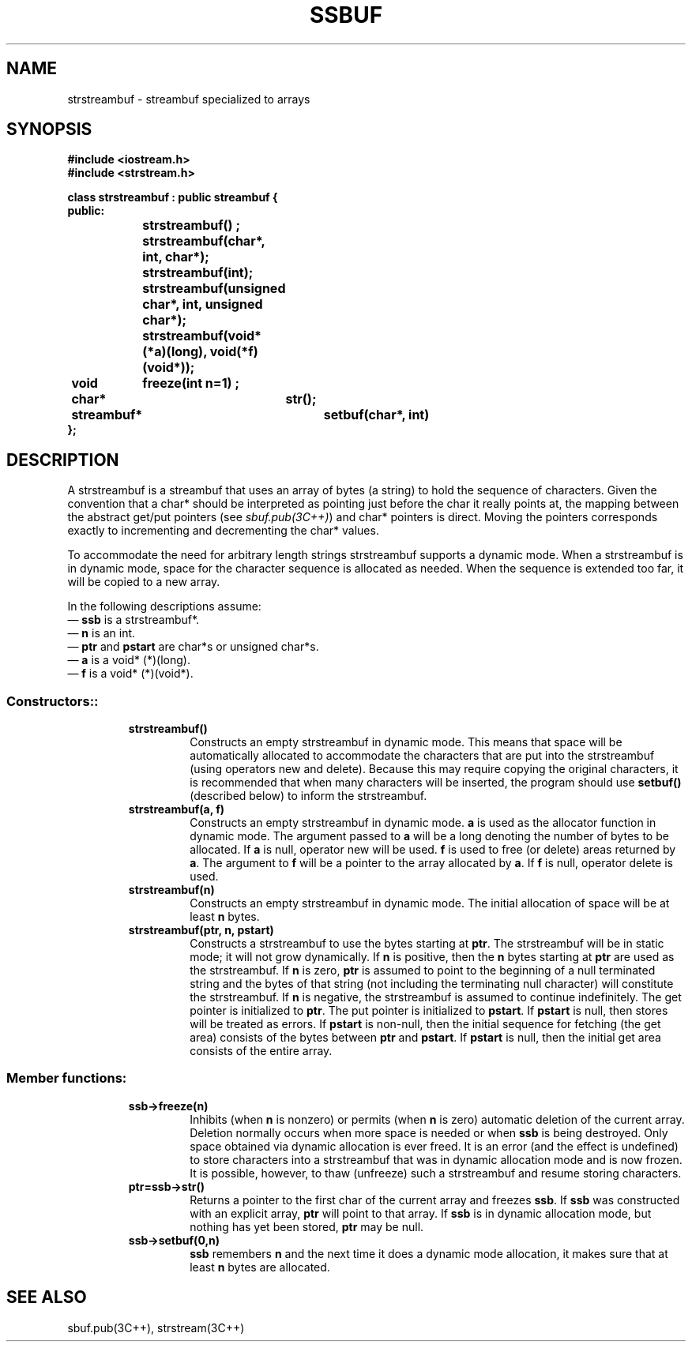.  \"ident	"@(#)cls4:man/stream/ssbuf.3	1.1"
.  \"Copyright (c) 1984 AT&T
.  \"All Rights Reserved
.  \"THIS IS UNPUBLISHED PROPRIETARY SOURCE CODE OF AT&T
.  \"The copyright notice above does not evidence any
.  \"actual or intended publication of such source code.
.TH SSBUF 3C++ "C++ Stream Library" " "
.SH NAME
strstreambuf \- streambuf specialized to arrays
.SH SYNOPSIS
.ta1i 2i 4i
.ft B
.nf
#include <iostream.h>
#include <strstream.h>

class strstreambuf : public streambuf {
public:
		strstreambuf() ;
		strstreambuf(char*, int, char*);
		strstreambuf(int);
		strstreambuf(unsigned char*, int, unsigned char*);
		strstreambuf(void* (*a)(long), void(*f)(void*));

	void	freeze(int n=1) ;
	char*	str();
	streambuf*	setbuf(char*, int)
};
.fi
.ft R
.SH DESCRIPTION
A \f(CWstrstreambuf\f1
is a \f(CWstreambuf\f1 that uses an array of bytes (a string) to hold
the sequence of characters.
Given the convention that a \f(CWchar*\f1 should be interpreted as
pointing just before the \f(CWchar\f1 it really points at, the mapping
between the abstract get/put pointers (see \f2sbuf.pub(3C++)\fP)
and \f(CWchar*\f1 pointers is direct.
Moving the pointers corresponds exactly to incrementing
and decrementing the \f(CWchar*\f1 values.
.PP
To accommodate the need for arbitrary length strings
\f(CWstrstreambuf\f1
supports a dynamic mode.
When a \f(CWstrstreambuf\f1 is in dynamic mode, space for
the character sequence is
allocated as needed.
When the sequence is extended too far, it will be copied
to a new array.
.PP
In the following descriptions assume:
.br
\(em \f3ssb\f1 is a \f(CWstrstreambuf*\f1.
.br
\(em \f3n\f1 is an \f(CWint\f1.
.br
\(em \f3ptr\f1 and \f3pstart\f1 are \f(CWchar*\f1s or \f(CWunsigned char*\f1s.
.br
\(em \f3a\f1 is a \f(CWvoid* (*)(long)\f1.
.br
\(em \f3f\f1 is a \f(CWvoid* (*)(void*)\f1.
.SS "Constructors::
.RS
.TP
\f3strstreambuf()\f1
Constructs an empty \f(CWstrstreambuf\f1 in dynamic mode.
This means that space will be automatically allocated to accommodate the
characters that are put into the \f(CWstrstreambuf\f1
(using operators \f(CWnew\f1
and \f(CWdelete\f1).
Because this may require copying the
original characters, it is recommended that when many characters
will be inserted, the program should use
\f3setbuf()\f1 (described below) to
inform the \f(CWstrstreambuf\f1.
.TP
\f3strstreambuf(a, f)\f1
Constructs an empty \f(CWstrstreambuf\f1 in dynamic mode.
\f3a\f1 is used as the allocator function in dynamic mode.
The argument passed to \f3a\fP will be a \f(CWlong\fP
denoting the number of bytes to be allocated.
If \f3a\fP is null, \f(CWoperator new\f1 will be used.
\f3f\f1 is used to free (or delete) areas returned by \f3a\f1.
The argument to \f3f\fP will be a pointer to the array allocated by \f3a\fP.
If \f3f\fP is null, \f(CWoperator delete\f1 is used.
.TP
\f3strstreambuf(n)\f1
Constructs an empty \f(CWstrstreambuf\f1 in dynamic mode.
The initial allocation of space will be at least \f3n\f1 bytes.
.TP
\f3strstreambuf(ptr, n, pstart)\f1
Constructs a \f(CWstrstreambuf\f1 to use the bytes starting at
\f3ptr\f1.
The \f(CWstrstreambuf\f1 will be in static mode; it will not grow dynamically.
If \f3n\f1 is positive, then the \f3n\f1 bytes starting
at \f3ptr\f1 are used as the \f(CWstrstreambuf\f1.
If \f3n\f1 is zero, \f3ptr\f1 is assumed
to point to the beginning of a null terminated string and
the bytes of that string (not including the terminating null character)
will constitute the \f(CWstrstreambuf\f1.
If \f3n\f1 is negative, the \f(CWstrstreambuf\f1 is assumed
to continue indefinitely.
The get pointer is initialized to \f3ptr\f1.
The put pointer is initialized to \f3pstart\f1.
If \f3pstart\f1 is null, then stores will be treated as errors.
If \f3pstart\f1 is non-null, then the initial sequence for fetching
(the get area) consists of the bytes between \f3ptr\f1 and \f3pstart\f1.
If \f3pstart\f1 is null, then the initial get area
consists of the entire array.
.RE
.SS "Member functions:"
.RS
.TP
\f3ssb->freeze(n)\f1
Inhibits (when \f3n\f1 is nonzero) or permits (when \f3n\f1 is zero)
automatic deletion of the current array.
Deletion normally occurs when more space is needed
or when \f3ssb\f1 is being destroyed.
Only space obtained via dynamic allocation is ever freed.
It is an error (and the effect is undefined) to store characters
into a \f(CWstrstreambuf\f1 that was in dynamic allocation mode
and is now frozen.
It is possible, however, to thaw (unfreeze) such a \f(CWstrstreambuf\f1 and
resume storing characters.
.TP
\f3ptr=ssb->str()\f1
Returns a pointer to the first \f(CWchar\fP of the current array and freezes
\f3ssb\f1.
If \f3ssb\f1 was constructed with an explicit array,
\f3ptr\f1 will point to that array.
If \f3ssb\f1 is in dynamic
allocation mode, but nothing has yet been stored, \f3ptr\f1 may
be null.
.TP
\f3ssb->setbuf(0,n)\f1
\f3ssb\f1 remembers \f3n\f1 and the next time it does a dynamic
mode allocation, it makes sure that at least \f3n\f1 bytes
are allocated.
.RE
.SH SEE ALSO
sbuf.pub(3C++),
strstream(3C++)
